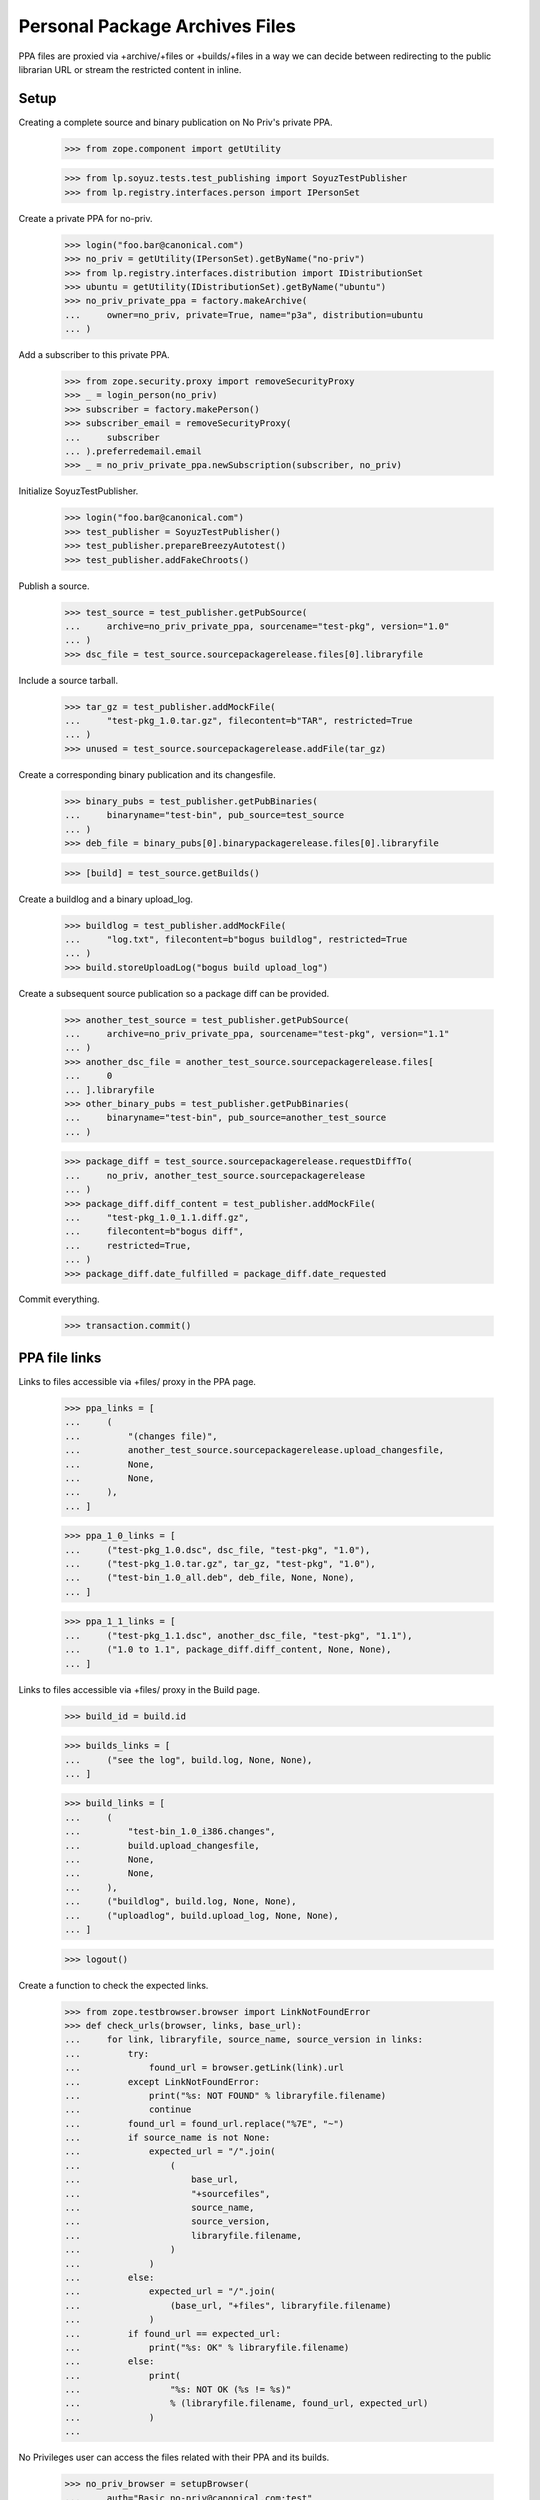 Personal Package Archives Files
===============================

PPA files are proxied via +archive/+files or +builds/+files in a way
we can decide between redirecting to the public librarian URL or
stream the restricted content in inline.


Setup
-----

Creating a complete source and binary publication on No Priv's private
PPA.

    >>> from zope.component import getUtility

    >>> from lp.soyuz.tests.test_publishing import SoyuzTestPublisher
    >>> from lp.registry.interfaces.person import IPersonSet

Create a private PPA for no-priv.

    >>> login("foo.bar@canonical.com")
    >>> no_priv = getUtility(IPersonSet).getByName("no-priv")
    >>> from lp.registry.interfaces.distribution import IDistributionSet
    >>> ubuntu = getUtility(IDistributionSet).getByName("ubuntu")
    >>> no_priv_private_ppa = factory.makeArchive(
    ...     owner=no_priv, private=True, name="p3a", distribution=ubuntu
    ... )

Add a subscriber to this private PPA.

    >>> from zope.security.proxy import removeSecurityProxy
    >>> _ = login_person(no_priv)
    >>> subscriber = factory.makePerson()
    >>> subscriber_email = removeSecurityProxy(
    ...     subscriber
    ... ).preferredemail.email
    >>> _ = no_priv_private_ppa.newSubscription(subscriber, no_priv)

Initialize SoyuzTestPublisher.

    >>> login("foo.bar@canonical.com")
    >>> test_publisher = SoyuzTestPublisher()
    >>> test_publisher.prepareBreezyAutotest()
    >>> test_publisher.addFakeChroots()

Publish a source.

    >>> test_source = test_publisher.getPubSource(
    ...     archive=no_priv_private_ppa, sourcename="test-pkg", version="1.0"
    ... )
    >>> dsc_file = test_source.sourcepackagerelease.files[0].libraryfile

Include a source tarball.

    >>> tar_gz = test_publisher.addMockFile(
    ...     "test-pkg_1.0.tar.gz", filecontent=b"TAR", restricted=True
    ... )
    >>> unused = test_source.sourcepackagerelease.addFile(tar_gz)

Create a corresponding binary publication and its changesfile.

    >>> binary_pubs = test_publisher.getPubBinaries(
    ...     binaryname="test-bin", pub_source=test_source
    ... )
    >>> deb_file = binary_pubs[0].binarypackagerelease.files[0].libraryfile

    >>> [build] = test_source.getBuilds()

Create a buildlog and a binary upload_log.

    >>> buildlog = test_publisher.addMockFile(
    ...     "log.txt", filecontent=b"bogus buildlog", restricted=True
    ... )
    >>> build.storeUploadLog("bogus build upload_log")

Create a subsequent source publication so a package diff can be provided.

    >>> another_test_source = test_publisher.getPubSource(
    ...     archive=no_priv_private_ppa, sourcename="test-pkg", version="1.1"
    ... )
    >>> another_dsc_file = another_test_source.sourcepackagerelease.files[
    ...     0
    ... ].libraryfile
    >>> other_binary_pubs = test_publisher.getPubBinaries(
    ...     binaryname="test-bin", pub_source=another_test_source
    ... )

    >>> package_diff = test_source.sourcepackagerelease.requestDiffTo(
    ...     no_priv, another_test_source.sourcepackagerelease
    ... )
    >>> package_diff.diff_content = test_publisher.addMockFile(
    ...     "test-pkg_1.0_1.1.diff.gz",
    ...     filecontent=b"bogus diff",
    ...     restricted=True,
    ... )
    >>> package_diff.date_fulfilled = package_diff.date_requested

Commit everything.

    >>> transaction.commit()


PPA file links
--------------

Links to files accessible via +files/ proxy in the PPA page.

    >>> ppa_links = [
    ...     (
    ...         "(changes file)",
    ...         another_test_source.sourcepackagerelease.upload_changesfile,
    ...         None,
    ...         None,
    ...     ),
    ... ]

    >>> ppa_1_0_links = [
    ...     ("test-pkg_1.0.dsc", dsc_file, "test-pkg", "1.0"),
    ...     ("test-pkg_1.0.tar.gz", tar_gz, "test-pkg", "1.0"),
    ...     ("test-bin_1.0_all.deb", deb_file, None, None),
    ... ]

    >>> ppa_1_1_links = [
    ...     ("test-pkg_1.1.dsc", another_dsc_file, "test-pkg", "1.1"),
    ...     ("1.0 to 1.1", package_diff.diff_content, None, None),
    ... ]

Links to files accessible via +files/ proxy in the Build page.

    >>> build_id = build.id

    >>> builds_links = [
    ...     ("see the log", build.log, None, None),
    ... ]

    >>> build_links = [
    ...     (
    ...         "test-bin_1.0_i386.changes",
    ...         build.upload_changesfile,
    ...         None,
    ...         None,
    ...     ),
    ...     ("buildlog", build.log, None, None),
    ...     ("uploadlog", build.upload_log, None, None),
    ... ]

    >>> logout()

Create a function to check the expected links.

    >>> from zope.testbrowser.browser import LinkNotFoundError
    >>> def check_urls(browser, links, base_url):
    ...     for link, libraryfile, source_name, source_version in links:
    ...         try:
    ...             found_url = browser.getLink(link).url
    ...         except LinkNotFoundError:
    ...             print("%s: NOT FOUND" % libraryfile.filename)
    ...             continue
    ...         found_url = found_url.replace("%7E", "~")
    ...         if source_name is not None:
    ...             expected_url = "/".join(
    ...                 (
    ...                     base_url,
    ...                     "+sourcefiles",
    ...                     source_name,
    ...                     source_version,
    ...                     libraryfile.filename,
    ...                 )
    ...             )
    ...         else:
    ...             expected_url = "/".join(
    ...                 (base_url, "+files", libraryfile.filename)
    ...             )
    ...         if found_url == expected_url:
    ...             print("%s: OK" % libraryfile.filename)
    ...         else:
    ...             print(
    ...                 "%s: NOT OK (%s != %s)"
    ...                 % (libraryfile.filename, found_url, expected_url)
    ...             )
    ...

No Privileges user can access the files related with their PPA and its
builds.

    >>> no_priv_browser = setupBrowser(
    ...     auth="Basic no-priv@canonical.com:test"
    ... )
    >>> no_priv_browser.open(
    ...     "http://launchpad.test/~no-priv/+archive/ubuntu/p3a/+packages"
    ... )

    >>> print(no_priv_browser.title)
    Packages in “PPA named p3a for No Privileges Person”...

Source changesfiles are served on the PPA '+files' traversal.

    >>> check_urls(
    ...     no_priv_browser,
    ...     ppa_links,
    ...     "http://launchpad.test/~no-priv/+archive/ubuntu/p3a",
    ... )
    test-pkg_1.1_source.changes: OK

    >>> no_priv_browser.getLink("Copy packages").click()
    >>> check_urls(
    ...     no_priv_browser,
    ...     ppa_links,
    ...     "http://launchpad.test/~no-priv/+archive/ubuntu/p3a",
    ... )
    test-pkg_1.1_source.changes: OK

    >>> no_priv_browser.getLink("Cancel").click()
    >>> no_priv_browser.getLink("Delete packages").click()
    >>> check_urls(
    ...     no_priv_browser,
    ...     ppa_links,
    ...     "http://launchpad.test/~no-priv/+archive/ubuntu/p3a",
    ... )
    test-pkg_1.1_source.changes: OK

Buildlogs are served on the Build '+files' traversal, when the PPA
builds list is presented.

    >>> no_priv_browser.getLink("Cancel").click()
    >>> no_priv_browser.getLink("View all builds").click()
    >>> no_priv_browser.getControl(name="build_state").value = ["built"]
    >>> no_priv_browser.getControl("Filter").click()

    >>> check_urls(
    ...     no_priv_browser,
    ...     builds_links,
    ...     "http://launchpad.test/~no-priv/+archive/ubuntu/p3a/+build/%d"
    ...     % build_id,
    ... )
    buildlog_ubuntutest-breezy-autotest-i386.test-pkg_1.0_FULLYBUILT.txt.gz:
    OK

    >>> no_priv_browser.open(
    ...     "http://launchpad.test/~no-priv/+archive/ubuntu/p3a/+packages"
    ... )

Source and binary files, in the expandable-row area, are served via
the PPA '+sourcefiles' and '+files' traversals.

    >>> expander_id = find_tags_by_class(
    ...     no_priv_browser.contents, "expander"
    ... )[1]["id"]
    >>> no_priv_browser.getLink(id=expander_id).click()

    >>> check_urls(
    ...     no_priv_browser,
    ...     ppa_1_0_links,
    ...     "http://launchpad.test/~no-priv/+archive/ubuntu/p3a",
    ... )
    test-pkg_1.0.dsc:     OK
    test-pkg_1.0.tar.gz:  OK
    test-bin_1.0_all.deb: OK

Buildlog, upload_log and binary changesfile are served via the Build
'+files' traversal when the Build page is presented.

    >>> no_priv_browser.getLink("i386").click()
    >>> print(no_priv_browser.title)
    i386 build of test-pkg 1.0 : PPA named p3a for No Privileges Person :
    No Privileges Person

    >>> check_urls(
    ...     no_priv_browser,
    ...     build_links,
    ...     "http://launchpad.test/~no-priv/+archive/ubuntu/p3a/+build/%d"
    ...     % build_id,
    ... )
    test-bin_1.0_i386.changes:    OK
    buildlog_...txt.gz:           OK
    upload_..._log.txt:           OK

Package-diff files, in the expandable-row area, are served via the PPA
'+files' traversal.

    >>> no_priv_browser.open(
    ...     "http://launchpad.test/~no-priv/+archive/ubuntu/p3a/+packages"
    ... )

    >>> expander_id = find_tags_by_class(
    ...     no_priv_browser.contents, "expander"
    ... )[0]["id"]
    >>> no_priv_browser.getLink(id=expander_id).click()

    >>> check_urls(
    ...     no_priv_browser,
    ...     ppa_1_1_links,
    ...     "http://launchpad.test/~no-priv/+archive/ubuntu/p3a",
    ... )
    test-pkg_1.1.dsc:         OK
    test-pkg_1.0_1.1.diff.gz: OK

Retrieve file information for using the direct HTTP browsing API.

    >>> login("foo.bar@canonical.com")
    >>> dsc_file_lp_url = (
    ...     "http://launchpad.test/~no-priv/+archive/ubuntu/p3a/+sourcefiles/"
    ...     "test-pkg/1.0/%s" % dsc_file.filename
    ... )
    >>> logout()

Sample Person can't access the file.

    >>> browser.open(dsc_file_lp_url)
    Traceback (most recent call last):
    ...
    zope.security.interfaces.Unauthorized

The 'No Privileges' user, the PPA owner, can download the DSC file.

    >>> print(
    ...     http(
    ...         r"""
    ... GET %s HTTP/1.1
    ... Authorization: Basic no-priv@canonical.com:test
    ... """
    ...         % (dsc_file_lp_url.replace("http://launchpad.test", ""))
    ...     )
    ... )
    HTTP/1.1 303 See Other
    ...
    Location: https://...restricted.../test-pkg_1.0.dsc?token=...
    ...

A subscriber can download the DSC file.

    >>> print(
    ...     http(
    ...         r"""
    ... GET %s HTTP/1.1
    ... Authorization: Basic %s:test
    ... """
    ...         % (
    ...             dsc_file_lp_url.replace("http://launchpad.test", ""),
    ...             subscriber_email,
    ...         )
    ...     )
    ... )
    HTTP/1.1 303 See Other
    ...
    Location: https://...restricted.../test-pkg_1.0.dsc?token=...
    ...

Binary files are served via '+files' rather than '+sourcefiles'.

    >>> login("foo.bar@canonical.com")
    >>> deb_file_lp_url = (
    ...     "http://launchpad.test/~no-priv/+archive/ubuntu/p3a/+files/%s"
    ...     % deb_file.filename
    ... )
    >>> logout()
    >>> browser.open(deb_file_lp_url)
    Traceback (most recent call last):
    ...
    zope.security.interfaces.Unauthorized
    >>> print(
    ...     http(
    ...         r"""
    ... GET %s HTTP/1.1
    ... Authorization: Basic no-priv@canonical.com:test
    ... """
    ...         % (deb_file_lp_url.replace("http://launchpad.test", ""))
    ...     )
    ... )
    HTTP/1.1 303 See Other
    ...
    Location: https://...restricted.../test-bin_1.0_all.deb?token=...
    ...
    >>> print(
    ...     http(
    ...         r"""
    ... GET %s HTTP/1.1
    ... Authorization: Basic %s:test
    ... """
    ...         % (
    ...             deb_file_lp_url.replace("http://launchpad.test", ""),
    ...             subscriber_email,
    ...         )
    ...     )
    ... )
    HTTP/1.1 303 See Other
    ...
    Location: https://...restricted.../test-bin_1.0_all.deb?token=...
    ...

If the associated PPA and the `LibraryFileAlias` are public, the +files/
proxy redirects to the public http url. We'll copy the test sources and
binaries across to no-priv's public ppa.

    >>> ignored = login_person(no_priv)
    >>> from lp.soyuz.interfaces.publishing import (
    ...     ISourcePackagePublishingHistory,
    ...     PackagePublishingPocket,
    ... )
    >>> from lp.soyuz.scripts.packagecopier import do_copy
    >>> copies = do_copy(
    ...     no_priv_private_ppa.getPublishedSources(name="test-pkg"),
    ...     no_priv.archive,
    ...     series=ubuntu["warty"],
    ...     pocket=PackagePublishingPocket.RELEASE,
    ...     include_binaries=True,
    ...     person=no_priv,
    ...     unembargo=True,
    ... )
    >>> source_copy = [
    ...     copy
    ...     for copy in copies
    ...     if ISourcePackagePublishingHistory.providedBy(copy)
    ...     and copy.source_package_version == "1.0"
    ... ][0]
    >>> dsc_file = source_copy.sourcepackagerelease.files[0].libraryfile

    >>> dsc_file.restricted
    False
    >>> file_librarian_url = dsc_file.http_url
    >>> file_lp_url = str(
    ...     "http://launchpad.test/~no-priv/+archive/ubuntu/ppa/+sourcefiles/"
    ...     "test-pkg/1.0/%s" % dsc_file.filename
    ... )

    >>> transaction.commit()
    >>> logout()

    >>> print(file_librarian_url)
    http://.../test-pkg_1.0.dsc

    >>> print(
    ...     http(
    ...         r"""
    ... GET %s HTTP/1.1
    ... """
    ...         % file_lp_url.replace("http://launchpad.test", "")
    ...     )
    ... )
    HTTP/1.1 303 See Other
    ...
    Location: http://.../test-pkg_1.0.dsc
    ...

The filename must be at the end of the URL. No further segments are permitted.

    >>> browser.open(file_lp_url + "/foo")
    Traceback (most recent call last):
    ...
    zope.publisher.interfaces.NotFound: ...


Compatibility URL Redirection
-----------------------------

If a script or otherwise is trying to access +archive/+files, we make
sure that '+files' isn't understood as the PPA name, but instead
redirect to the files for the default named PPA.

    >>> file_lp_url_without_ppa_name = (
    ...     "http://launchpad.test/~no-priv/+archive/+files/test-pkg_1.0.dsc"
    ... )

    >>> print(
    ...     http(
    ...         r"""
    ... GET %s HTTP/1.1
    ... """
    ...         % file_lp_url_without_ppa_name.replace(
    ...             "http://launchpad.test", ""
    ...         )
    ...     )
    ... )  # noqa
    HTTP/1.1 301 Moved Permanently
    ...
    Location: http://localhost/~no-priv/+archive/ubuntu/ppa/+files/test-pkg_1.0.dsc
    ...

The same redirection happens for +archive/+build/blah urls:

    >>> buildlog_lp_url_without_ppa_name = (
    ...     "http://launchpad.test/~no-priv/+archive/+build/1/+files/foo"
    ... )
    >>> print(
    ...     http(
    ...         r"""
    ... GET %s HTTP/1.1
    ... """
    ...         % buildlog_lp_url_without_ppa_name.replace(
    ...             "http://launchpad.test", ""
    ...         )
    ...     )
    ... )
    HTTP/1.1 301 Moved Permanently
    ...
    Location: http://.../~no-priv/+archive/ubuntu/ppa/+build/1/+files/...
    ...


Deleted library files
---------------------

Unused PPA files get expired and deleted after a configurable period,
so Launchpad doesn't have to host them forever. They are also
immediately deleted in case of reported ToS violation.

    # Attach an existing file (the 'test-pkg_1.0.dsc') to a deleted
    # LibraryFileContent.
    >>> from lp.soyuz.model.archive import Archive
    >>> from lp.services.database.interfaces import IPrimaryStore
    >>> login("foo.bar@canonical.com")
    >>> IPrimaryStore(Archive).commit()
    >>> removeSecurityProxy(dsc_file).content = None
    >>> transaction.commit()

The librarian URL for a deleted file is None, by convention. See
`ILibraryFileAlias` for more information on this.

    >>> print(dsc_file.http_url)
    None

    >>> logout()

In this circumstance, when a file is deleted, the file reference
remains in the PPA page, but it's not a link anymore.

    >>> no_priv_browser.open(
    ...     "http://launchpad.test/~no-priv/+archive/ubuntu/ppa/+packages"
    ... )

    >>> expander_id = find_tags_by_class(
    ...     no_priv_browser.contents, "expander"
    ... )[1]["id"]
    >>> no_priv_browser.getLink(id=expander_id).click()

    >>> check_urls(
    ...     no_priv_browser,
    ...     ppa_1_0_links,
    ...     "http://launchpad.test/~no-priv/+archive/ubuntu/ppa",
    ... )
    test-pkg_1.0.dsc:     NOT FOUND
    test-pkg_1.0.tar.gz:  OK
    test-bin_1.0_all.deb: OK

If by any chance, mostly bookmarked URLs, it gets accessed via the
LP proxy URL a proper NotFound error is raised.

    >>> print(file_lp_url)  # noqa
    http://launchpad.test/~no-priv/+archive/ubuntu/ppa/+sourcefiles/test-pkg/1.0/test-pkg_1.0.dsc

    >>> not_found_file = http(
    ...     r"""
    ... GET %s HTTP/1.1
    ... """
    ...     % file_lp_url.replace("http://launchpad.test", "")
    ... )

It results in a 404 response.

    >>> print(not_found_file)
    HTTP/1.1 404 Not Found
    ...

Launchpad staff can see the correct filename and the context archive in which
the error occurred based on the traceback included in the page.

    >>> main_content = find_main_content(str(not_found_file))
    >>> print(extract_text(main_content))
    Lost something?
    ...NotFound:
    Object: &lt;Archive object&gt;, name: 'test-pkg'...
    ...

